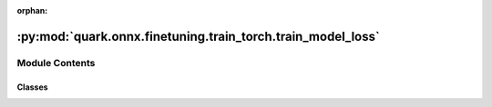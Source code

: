 :orphan:

:py:mod:`quark.onnx.finetuning.train_torch.train_model_loss`
============================================================

.. py:module:: quark.onnx.finetuning.train_torch.train_model_loss


Module Contents
---------------

Classes
~~~~~~~

.. autoapisummary::

   quark.onnx.finetuning.train_torch.train_model_loss.TrainLoss




.. py:class:: TrainLoss


   Calculates the Reconstruction loss, and Rounding loss
   This class is referenced from the AdaRound algorithm proposed in the following paper:
   "Markus Nagel et al., Up or Down? Adaptive Rounding for Post-Training Quantization,
   arXiv:2004.10568, 2020."

   .. py:method:: calc_recon_loss(quant_output: torch.Tensor, float_output: torch.Tensor) -> Any
      :staticmethod:

      Calculate Reconstruction Loss using Squared Frobenius Norm
      :param quant_output: Activation output from quantized wrapper module
      :param float_output: Activation output from original float module
      :return: Reconstruction loss


   .. py:method:: calc_round_loss(alpha: torch.Tensor, params: quark.onnx.finetuning.train_torch.train_model_param.TrainParameters, cur_iter: int) -> Any
      :classmethod:

      Calculate Rounding Loss (This is for AdaRound optimization to learn weight rounding)
      :param alpha: Parameter 'alpha' to be optimized
      :param params: Optimization parameters for AdaRound
      :param cur_iter: Current iteration
      :return: Rounding loss



